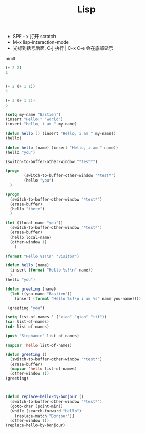 #+TITLE: Lisp

+ SPE - x   打开 scratch 
+ M-x lisp-interaction-mode
+ 光标到括号后面, C-j 执行  |  C-x C-e 会在底部显示
ninill


#+BEGIN_SRC lisp
(+ 2 2)
4


(+ 2 (+ 1 1))
4

(+ 3 (+ 1 2))
6

(setq my-name "Bastien")
(insert "Hello!" "world")
(insert "Hello, i am " my-name)

(defun hello () (insert "Hello, i am " my-name))
(hello)

(defun hello (name) (insert "Hello, i am " name))
(hello "you")

(switch-to-buffer-other-window "*test*")

(progn
        (switch-to-buffer-other-window "*test*")
        (hello "you")
  )

(progn
  (switch-to-buffer-other-window "*test*")
  (erase-buffer)
  (hello "there")
  )

(let ((local-name "you"))
  (switch-to-buffer-other-window "*test*")
  (erase-buffer)
  (hello local-name)
  (other-window 1)
    )

(format "Hello %s!\n" "visitor")

(defun hello (name)
  (insert (format "Hello %s!\n" name))
  )
(hello "you")

(defun greeting (name)
  (let ((you-name "Bastien"))
    (insert (format "Hello %s!\n i am %s" name you-name))))

 (greeting "you")

(setq list-of-names ' ("xiao" "qian" "ttt"))
(car list-of-names)
(cdr list-of-names)

(push "Stephanie" list-of-names)

(mapcar 'hello list-of-names)

(defun greeting ()
  (switch-to-buffer-other-window "*test*")
  (erase-buffer)
  (mapcar 'hello list-of-names)
  (other-window 1))
(greeting)



(defun replace-hello-by-bonjour ()
  (switch-to-buffer-other-window "*test*")
  (goto-char (point-min))
  (while (search-forward "Hello")
    (replace-match "Bonjour"))
  (other-window 1))
(replace-hello-by-bonjour)




#+END_SRC
